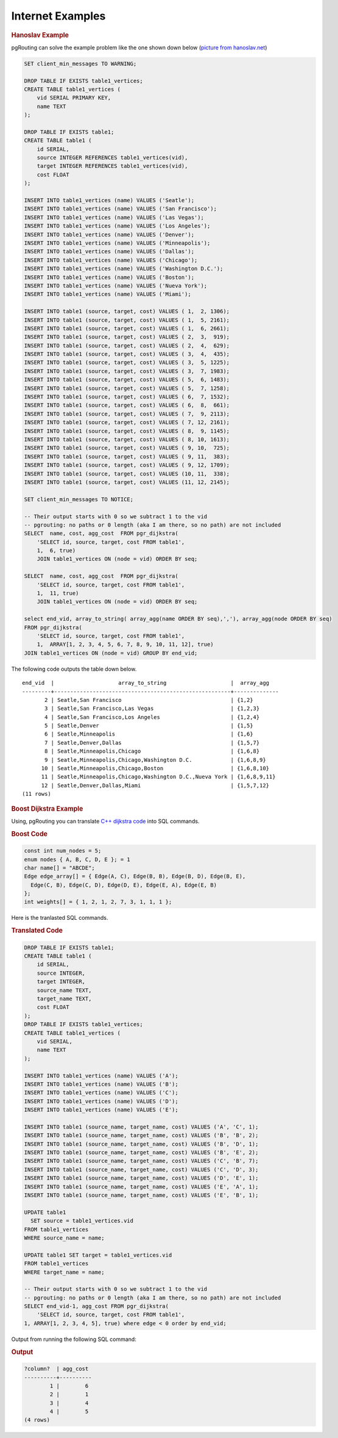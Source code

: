 ..
  ****************************************************************************
  pgRouting Workshop Manual
  Copyright(c) pgRouting Contributors

  This documentation is licensed under a Creative Commons Attribution-Share
  Alike 3.0 License: http://creativecommons.org/licenses/by-sa/3.0/
  ****************************************************************************

Internet Examples
===============================================================================

.. rubric:: Hanoslav Example

pgRouting can solve the example problem like the one shown down below (`picture from hanoslav.net <http://hansolav.net/sql/graphs.html>`_)

.. image:: /images/hanosiav_example.png
  :width: 300pt
  :align: center
  

.. code-block:: sql

   SET client_min_messages TO WARNING;
   
   DROP TABLE IF EXISTS table1_vertices;
   CREATE TABLE table1_vertices (
       vid SERIAL PRIMARY KEY,
       name TEXT
   );
   
   DROP TABLE IF EXISTS table1;
   CREATE TABLE table1 (
       id SERIAL,
       source INTEGER REFERENCES table1_vertices(vid),
       target INTEGER REFERENCES table1_vertices(vid),
       cost FLOAT
   );
   
   INSERT INTO table1_vertices (name) VALUES ('Seatle');
   INSERT INTO table1_vertices (name) VALUES ('San Francisco');
   INSERT INTO table1_vertices (name) VALUES ('Las Vegas');
   INSERT INTO table1_vertices (name) VALUES ('Los Angeles');
   INSERT INTO table1_vertices (name) VALUES ('Denver');
   INSERT INTO table1_vertices (name) VALUES ('Minneapolis');
   INSERT INTO table1_vertices (name) VALUES ('Dallas');
   INSERT INTO table1_vertices (name) VALUES ('Chicago');
   INSERT INTO table1_vertices (name) VALUES ('Washington D.C.');
   INSERT INTO table1_vertices (name) VALUES ('Boston');
   INSERT INTO table1_vertices (name) VALUES ('Nueva York');
   INSERT INTO table1_vertices (name) VALUES ('Miami');
   
   INSERT INTO table1 (source, target, cost) VALUES ( 1,  2, 1306);
   INSERT INTO table1 (source, target, cost) VALUES ( 1,  5, 2161);
   INSERT INTO table1 (source, target, cost) VALUES ( 1,  6, 2661);
   INSERT INTO table1 (source, target, cost) VALUES ( 2,  3,  919);
   INSERT INTO table1 (source, target, cost) VALUES ( 2,  4,  629);
   INSERT INTO table1 (source, target, cost) VALUES ( 3,  4,  435);
   INSERT INTO table1 (source, target, cost) VALUES ( 3,  5, 1225);
   INSERT INTO table1 (source, target, cost) VALUES ( 3,  7, 1983);
   INSERT INTO table1 (source, target, cost) VALUES ( 5,  6, 1483);
   INSERT INTO table1 (source, target, cost) VALUES ( 5,  7, 1258);
   INSERT INTO table1 (source, target, cost) VALUES ( 6,  7, 1532);
   INSERT INTO table1 (source, target, cost) VALUES ( 6,  8,  661);
   INSERT INTO table1 (source, target, cost) VALUES ( 7,  9, 2113);
   INSERT INTO table1 (source, target, cost) VALUES ( 7, 12, 2161);
   INSERT INTO table1 (source, target, cost) VALUES ( 8,  9, 1145);
   INSERT INTO table1 (source, target, cost) VALUES ( 8, 10, 1613);
   INSERT INTO table1 (source, target, cost) VALUES ( 9, 10,  725);
   INSERT INTO table1 (source, target, cost) VALUES ( 9, 11,  383);
   INSERT INTO table1 (source, target, cost) VALUES ( 9, 12, 1709);
   INSERT INTO table1 (source, target, cost) VALUES (10, 11,  338);
   INSERT INTO table1 (source, target, cost) VALUES (11, 12, 2145);
   
   SET client_min_messages TO NOTICE;
   
   -- Their output starts with 0 so we subtract 1 to the vid
   -- pgrouting: no paths or 0 length (aka I am there, so no path) are not included
   SELECT  name, cost, agg_cost  FROM pgr_dijkstra(
       'SELECT id, source, target, cost FROM table1',
       1,  6, true)
       JOIN table1_vertices ON (node = vid) ORDER BY seq;
   
   SELECT  name, cost, agg_cost  FROM pgr_dijkstra(
       'SELECT id, source, target, cost FROM table1',
       1,  11, true)
       JOIN table1_vertices ON (node = vid) ORDER BY seq;
   
   select end_vid, array_to_string( array_agg(name ORDER BY seq),','), array_agg(node ORDER BY seq) 
   FROM pgr_dijkstra(
       'SELECT id, source, target, cost FROM table1',
       1,  ARRAY[1, 2, 3, 4, 5, 6, 7, 8, 9, 10, 11, 12], true)
   JOIN table1_vertices ON (node = vid) GROUP BY end_vid; 

The following code outputs the table down below.

::

   end_vid  |                    array_to_string                    |  array_agg   
   ---------+-------------------------------------------------------+--------------
          2 | Seatle,San Francisco                                  | {1,2}
          3 | Seatle,San Francisco,Las Vegas                        | {1,2,3}
          4 | Seatle,San Francisco,Los Angeles                      | {1,2,4}
          5 | Seatle,Denver                                         | {1,5}
          6 | Seatle,Minneapolis                                    | {1,6}
          7 | Seatle,Denver,Dallas                                  | {1,5,7}
          8 | Seatle,Minneapolis,Chicago                            | {1,6,8}
          9 | Seatle,Minneapolis,Chicago,Washington D.C.            | {1,6,8,9}
         10 | Seatle,Minneapolis,Chicago,Boston                     | {1,6,8,10}
         11 | Seatle,Minneapolis,Chicago,Washington D.C.,Nueva York | {1,6,8,9,11}
         12 | Seatle,Denver,Dallas,Miami                            | {1,5,7,12}
   (11 rows)
   
.. rubric:: Boost Dijkstra Example

Using, pgRouting you can translate `C++ dijkstra code <http://www.boost.org/doc/libs/1_59_0/libs/graph/example/dijkstra-example.cpp>`_ into SQL commands.

.. rubric:: Boost Code

.. code-block:: cpp

  const int num_nodes = 5;
  enum nodes { A, B, C, D, E }; = 1
  char name[] = "ABCDE";
  Edge edge_array[] = { Edge(A, C), Edge(B, B), Edge(B, D), Edge(B, E),
    Edge(C, B), Edge(C, D), Edge(D, E), Edge(E, A), Edge(E, B)
  };
  int weights[] = { 1, 2, 1, 2, 7, 3, 1, 1, 1 };

Here is the tranlasted SQL commands.

.. rubric:: Translated Code

.. code-block:: sql
   
   DROP TABLE IF EXISTS table1;
   CREATE TABLE table1 (
       id SERIAL,
       source INTEGER,
       target INTEGER,
       source_name TEXT,
       target_name TEXT,
       cost FLOAT
   );
   DROP TABLE IF EXISTS table1_vertices;
   CREATE TABLE table1_vertices (
       vid SERIAL,
       name TEXT
   );
   
   INSERT INTO table1_vertices (name) VALUES ('A');
   INSERT INTO table1_vertices (name) VALUES ('B');
   INSERT INTO table1_vertices (name) VALUES ('C');
   INSERT INTO table1_vertices (name) VALUES ('D');
   INSERT INTO table1_vertices (name) VALUES ('E');
   
   INSERT INTO table1 (source_name, target_name, cost) VALUES ('A', 'C', 1);
   INSERT INTO table1 (source_name, target_name, cost) VALUES ('B', 'B', 2);
   INSERT INTO table1 (source_name, target_name, cost) VALUES ('B', 'D', 1);
   INSERT INTO table1 (source_name, target_name, cost) VALUES ('B', 'E', 2);
   INSERT INTO table1 (source_name, target_name, cost) VALUES ('C', 'B', 7);
   INSERT INTO table1 (source_name, target_name, cost) VALUES ('C', 'D', 3);
   INSERT INTO table1 (source_name, target_name, cost) VALUES ('D', 'E', 1);
   INSERT INTO table1 (source_name, target_name, cost) VALUES ('E', 'A', 1);
   INSERT INTO table1 (source_name, target_name, cost) VALUES ('E', 'B', 1);
   
   UPDATE table1 
     SET source = table1_vertices.vid
   FROM table1_vertices
   WHERE source_name = name;
   
   UPDATE table1 SET target = table1_vertices.vid
   FROM table1_vertices
   WHERE target_name = name;
   
   -- Their output starts with 0 so we subtract 1 to the vid
   -- pgrouting: no paths or 0 length (aka I am there, so no path) are not included
   SELECT end_vid-1, agg_cost FROM pgr_dijkstra(
       'SELECT id, source, target, cost FROM table1',
   1, ARRAY[1, 2, 3, 4, 5], true) where edge < 0 order by end_vid;

Output from running the following SQL command:

.. rubric:: Output

.. code-block:: sql

   ?column?  | agg_cost 
   ----------+----------
           1 |        6
           2 |        1
           3 |        4
           4 |        5
   (4 rows)